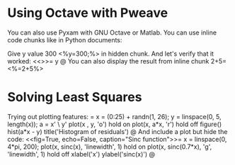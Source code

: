 # Adopted from octave_sample.mdw from http://mpastell.com/pweave/examples/
# Compile this file to pdf using the command:
#   $ pyxam -f pdf -shl matlab matlab_example.org
# Compile this file to moodle using the command:
#   $ pyxam -f moodle -shl matlab matlab_example.org
# Compile this file to html using the command:
#   $ pyxam -f html -shl matlab matlab_example.org
* Using Octave with Pweave
You can also use Pyxam with GNU Octave or Matlab. You can use inline code chunks like in Python documents:

Give y value 300 <%y=300;%> in hidden chunk.
And let's verify that it worked:
<<>>=
y
@
You can also display the result from inline chunk 2+5=<%=2+5%>
* Solving Least Squares
Trying out plotting features:
<<fig=True>>=
x = (0:25) + randn(1, 26);
y = linspace(0, 5, length(x));
a = x' \ y'
plot(x , y, 'o')
hold on
plot(x, a*x, 'r')
hold off
figure()
hist(a*x - y)
title('Histogram of residuals')
@
And include a plot but hide the code:
<<fig=True, echo=False, caption="Sinc function">>=
x = linspace(0, 4*pi, 200);
plot(x, sinc(x), 'linewidth', 1)
hold on
plot(x, sinc(0.7*x), 'g', 'linewidth', 1)
hold off
xlabel('x')
ylabel('sinc(x)')
@


